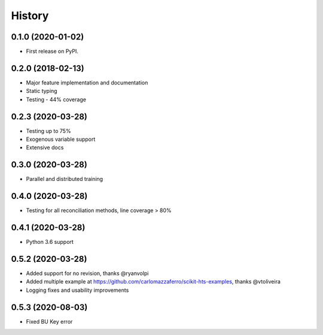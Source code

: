 =======
History
=======

0.1.0 (2020-01-02)
------------------

* First release on PyPI.

0.2.0 (2018-02-13)
------------------

* Major feature implementation and documentation
* Static typing
* Testing - 44% coverage


0.2.3 (2020-03-28)
------------------

* Testing up to 75%
* Exogenous variable support
* Extensive docs


0.3.0 (2020-03-28)
------------------

* Parallel and distributed training


0.4.0 (2020-03-28)
------------------

* Testing for all reconciliation methods, line coverage > 80%


0.4.1 (2020-03-28)
------------------

* Python 3.6 support


0.5.2 (2020-03-28)
------------------

* Added support for no revision, thanks @ryanvolpi
* Added multiple example at https://github.com/carlomazzaferro/scikit-hts-examples, thanks @vtoliveira
* Logging fixes and usability improvements

0.5.3 (2020-08-03)
------------------

* Fixed BU Key error
